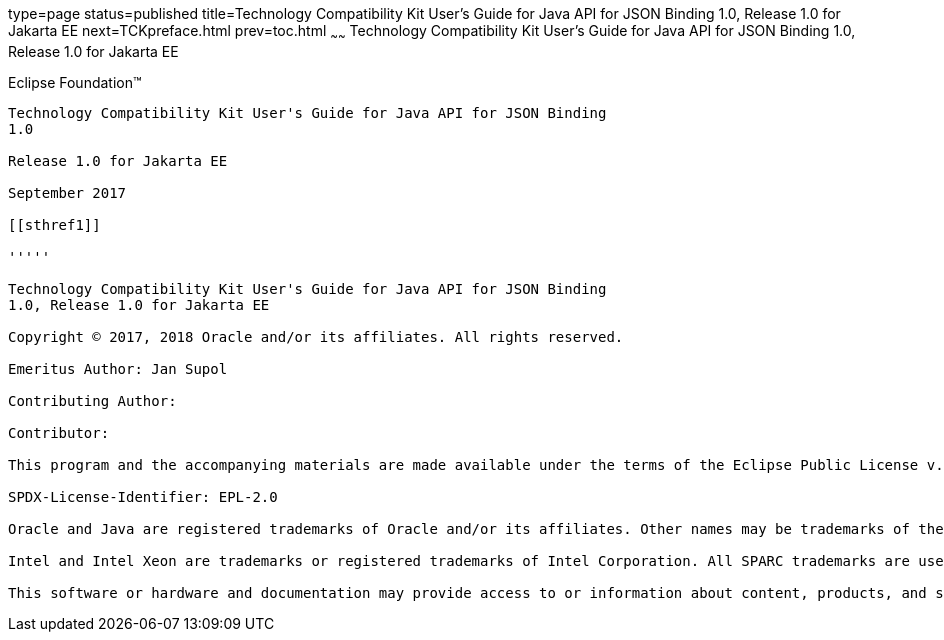 type=page
status=published
title=Technology Compatibility Kit User's Guide for Java API for JSON Binding 1.0, Release 1.0 for Jakarta EE
next=TCKpreface.html
prev=toc.html
~~~~~~
Technology Compatibility Kit User's Guide for Java API for JSON Binding 1.0, Release 1.0 for Jakarta EE
=======================================================================================================

[[oracle]]
Eclipse Foundation™
-------------------

Technology Compatibility Kit User's Guide for Java API for JSON Binding
1.0

Release 1.0 for Jakarta EE

September 2017

[[sthref1]]

'''''

Technology Compatibility Kit User's Guide for Java API for JSON Binding
1.0, Release 1.0 for Jakarta EE

Copyright © 2017, 2018 Oracle and/or its affiliates. All rights reserved.

Emeritus Author: Jan Supol

Contributing Author:  

Contributor:  

This program and the accompanying materials are made available under the terms of the Eclipse Public License v. 2.0, which is available at http://www.eclipse.org/legal/epl-2.0.

SPDX-License-Identifier: EPL-2.0

Oracle and Java are registered trademarks of Oracle and/or its affiliates. Other names may be trademarks of their respective owners.

Intel and Intel Xeon are trademarks or registered trademarks of Intel Corporation. All SPARC trademarks are used under license and are trademarks or registered trademarks of SPARC International, Inc. AMD, Opteron, the AMD logo, and the AMD Opteron logo are trademarks or registered trademarks of Advanced Micro Devices. UNIX is a registered trademark of The Open Group.

This software or hardware and documentation may provide access to or information about content, products, and services from third parties. Oracle Corporation and its affiliates are not responsible for and expressly disclaim all warranties of any kind with respect to third-party content, products, and services unless otherwise set forth in an applicable agreement between you and Oracle. Oracle Corporation and its affiliates will not be responsible for any loss, costs, or damages incurred due to your access to or use of third-party content, products, or services, except as set forth in an applicable agreement between you and Oracle.

